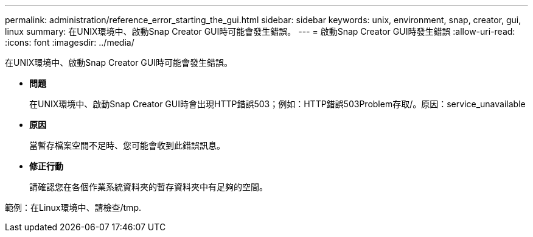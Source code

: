 ---
permalink: administration/reference_error_starting_the_gui.html 
sidebar: sidebar 
keywords: unix, environment, snap, creator, gui, linux 
summary: 在UNIX環境中、啟動Snap Creator GUI時可能會發生錯誤。 
---
= 啟動Snap Creator GUI時發生錯誤
:allow-uri-read: 
:icons: font
:imagesdir: ../media/


[role="lead"]
在UNIX環境中、啟動Snap Creator GUI時可能會發生錯誤。

* *問題*
+
在UNIX環境中、啟動Snap Creator GUI時會出現HTTP錯誤503；例如：HTTP錯誤503Problem存取/。原因：service_unavailable

* *原因*
+
當暫存檔案空間不足時、您可能會收到此錯誤訊息。

* *修正行動*
+
請確認您在各個作業系統資料夾的暫存資料夾中有足夠的空間。



範例：在Linux環境中、請檢查/tmp.
